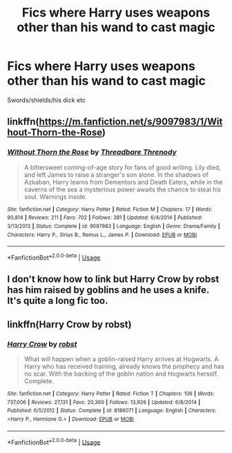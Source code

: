 #+TITLE: Fics where Harry uses weapons other than his wand to cast magic

* Fics where Harry uses weapons other than his wand to cast magic
:PROPERTIES:
:Score: 0
:DateUnix: 1530613817.0
:DateShort: 2018-Jul-03
:FlairText: Request
:END:
Swords/shields/his dick etc


** linkffn([[https://m.fanfiction.net/s/9097983/1/Without-Thorn-the-Rose]])
:PROPERTIES:
:Author: natus92
:Score: 1
:DateUnix: 1530629486.0
:DateShort: 2018-Jul-03
:END:

*** [[https://www.fanfiction.net/s/9097983/1/][*/Without Thorn the Rose/*]] by [[https://www.fanfiction.net/u/2488014/Threadbare-Threnody][/Threadbare Threnody/]]

#+begin_quote
  A bittersweet coming-of-age story for fans of good writing. Lily died, and left James to raise a stranger's son alone. In the shadows of Azkaban, Harry learns from Dementors and Death Eaters, while in the caverns of the sea a mysterious power awaits the chance to steal his soul. Warnings inside.
#+end_quote

^{/Site/:} ^{fanfiction.net} ^{*|*} ^{/Category/:} ^{Harry} ^{Potter} ^{*|*} ^{/Rated/:} ^{Fiction} ^{M} ^{*|*} ^{/Chapters/:} ^{17} ^{*|*} ^{/Words/:} ^{90,814} ^{*|*} ^{/Reviews/:} ^{211} ^{*|*} ^{/Favs/:} ^{702} ^{*|*} ^{/Follows/:} ^{381} ^{*|*} ^{/Updated/:} ^{6/4/2014} ^{*|*} ^{/Published/:} ^{3/13/2013} ^{*|*} ^{/Status/:} ^{Complete} ^{*|*} ^{/id/:} ^{9097983} ^{*|*} ^{/Language/:} ^{English} ^{*|*} ^{/Genre/:} ^{Drama/Family} ^{*|*} ^{/Characters/:} ^{Harry} ^{P.,} ^{Sirius} ^{B.,} ^{Remus} ^{L.,} ^{James} ^{P.} ^{*|*} ^{/Download/:} ^{[[http://www.ff2ebook.com/old/ffn-bot/index.php?id=9097983&source=ff&filetype=epub][EPUB]]} ^{or} ^{[[http://www.ff2ebook.com/old/ffn-bot/index.php?id=9097983&source=ff&filetype=mobi][MOBI]]}

--------------

*FanfictionBot*^{2.0.0-beta} | [[https://github.com/tusing/reddit-ffn-bot/wiki/Usage][Usage]]
:PROPERTIES:
:Author: FanfictionBot
:Score: 1
:DateUnix: 1530629493.0
:DateShort: 2018-Jul-03
:END:


** I don't know how to link but Harry Crow by robst has him raised by goblins and he uses a knife. It's quite a long fic too.
:PROPERTIES:
:Author: _lowkeyamazing_
:Score: 1
:DateUnix: 1530651608.0
:DateShort: 2018-Jul-04
:END:


** linkffn(Harry Crow by robst)
:PROPERTIES:
:Author: fflai
:Score: 0
:DateUnix: 1530616439.0
:DateShort: 2018-Jul-03
:END:

*** [[https://www.fanfiction.net/s/8186071/1/][*/Harry Crow/*]] by [[https://www.fanfiction.net/u/1451358/robst][/robst/]]

#+begin_quote
  What will happen when a goblin-raised Harry arrives at Hogwarts. A Harry who has received training, already knows the prophecy and has no scar. With the backing of the goblin nation and Hogwarts herself. Complete.
#+end_quote

^{/Site/:} ^{fanfiction.net} ^{*|*} ^{/Category/:} ^{Harry} ^{Potter} ^{*|*} ^{/Rated/:} ^{Fiction} ^{T} ^{*|*} ^{/Chapters/:} ^{106} ^{*|*} ^{/Words/:} ^{737,006} ^{*|*} ^{/Reviews/:} ^{27,131} ^{*|*} ^{/Favs/:} ^{20,360} ^{*|*} ^{/Follows/:} ^{13,926} ^{*|*} ^{/Updated/:} ^{6/8/2014} ^{*|*} ^{/Published/:} ^{6/5/2012} ^{*|*} ^{/Status/:} ^{Complete} ^{*|*} ^{/id/:} ^{8186071} ^{*|*} ^{/Language/:} ^{English} ^{*|*} ^{/Characters/:} ^{<Harry} ^{P.,} ^{Hermione} ^{G.>} ^{*|*} ^{/Download/:} ^{[[http://www.ff2ebook.com/old/ffn-bot/index.php?id=8186071&source=ff&filetype=epub][EPUB]]} ^{or} ^{[[http://www.ff2ebook.com/old/ffn-bot/index.php?id=8186071&source=ff&filetype=mobi][MOBI]]}

--------------

*FanfictionBot*^{2.0.0-beta} | [[https://github.com/tusing/reddit-ffn-bot/wiki/Usage][Usage]]
:PROPERTIES:
:Author: FanfictionBot
:Score: -1
:DateUnix: 1530616460.0
:DateShort: 2018-Jul-03
:END:
